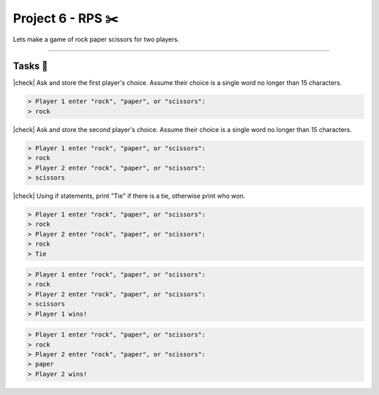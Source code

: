 Project 6 - RPS ✂️
====================================

Lets make a game of rock paper scissors for two players.

---------

Tasks 🎯
---------

.. |check| raw:: html

    <input type="checkbox">

|check| Ask and store the first player's choice. Assume their choice is a single word no longer than 15 characters.

.. code-block:: bash

    > Player 1 enter "rock", "paper", or "scissors":
    > rock

..

    .. collapse:: Solution ✅

        .. code-block:: c

            #include <stdio.h>

            int main() {
                char player_one_choice[16] = "";

                printf("Player 1 enter \"rock\", \"paper\", or \"scissors\":\n");
                scanf("%s", player_one_choice);
                
                return 0;
            }

|check| Ask and store the second player's choice. Assume their choice is a single word no longer than 15 characters.

.. code-block:: bash

    > Player 1 enter "rock", "paper", or "scissors":
    > rock
    > Player 2 enter "rock", "paper", or "scissors":
    > scissors

..

    .. collapse:: Solution ✅

        .. code-block:: c

            #include <stdio.h>

            int main() {
                char player_one_choice[16] = "";

                printf("Player 1 enter \"rock\", \"paper\", or \"scissors\":\n");
                scanf("%s", player_one_choice);

                
                char player_two_choice[16] = "";

                printf("Player 2 enter \"rock\", \"paper\", or \"scissors\":\n");
                scanf("%s", player_two_choice);
                
                return 0;
            }

|check| Using if statements, print "Tie" if there is a tie, otherwise print who won.

.. code-block:: bash

    > Player 1 enter "rock", "paper", or "scissors":
    > rock
    > Player 2 enter "rock", "paper", or "scissors":
    > rock
    > Tie


.. code-block:: bash

    > Player 1 enter "rock", "paper", or "scissors":
    > rock
    > Player 2 enter "rock", "paper", or "scissors":
    > scissors
    > Player 1 wins!

.. code-block:: bash

    > Player 1 enter "rock", "paper", or "scissors":
    > rock
    > Player 2 enter "rock", "paper", or "scissors":
    > paper
    > Player 2 wins!

..

    .. collapse:: Solution ✅

        .. code-block:: c

            #include <stdio.h>
            #include <string.h>

            int main() {
                char player_one_choice[16] = "";

                printf("Player 1 enter \"rock\", \"paper\", or \"scissors\":\n");
                scanf("%s", player_one_choice);

                
                char player_two_choice[16] = "";

                printf("Player 2 enter \"rock\", \"paper\", or \"scissors\":\n");
                scanf("%s", player_two_choice);

                if (strcmp(player_one_choice, player_two_choice) == 0) {
                    printf("Tie\n");
                } else if ((strcmp(player_one_choice, "rock") == 0 && strcmp(player_two_choice, "scissors") == 0) ||
                    (strcmp(player_one_choice, "scissors") == 0 && strcmp(player_two_choice, "paper") == 0) ||
                    (strcmp(player_one_choice, "paper") == 0 && strcmp(player_two_choice, "rock") == 0)
                ) {
                    printf("Player 1 wins!\n");
                } else {
                    printf("Player 2 wins!\n");
                }
                
                return 0;
            }